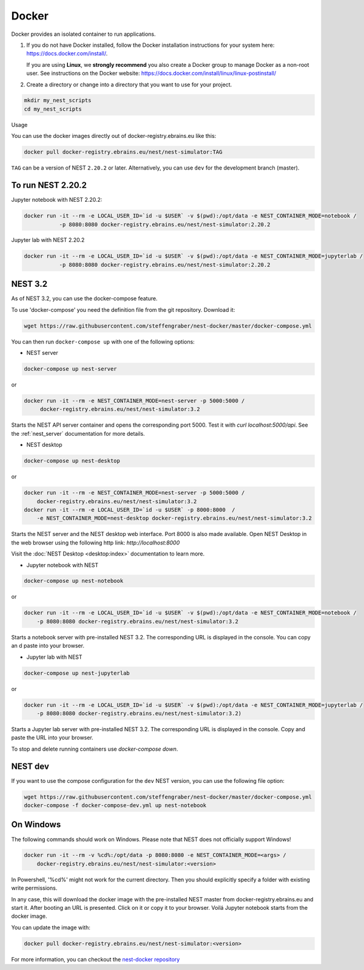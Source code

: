 .. _docker:

|macos| |linux| |windows| Docker
--------------------------------

Docker provides an isolated container to run applications.

1. If you do not have Docker installed, follow the Docker
   installation instructions for your system here:
   https://docs.docker.com/install/.

   If you are using **Linux**, we **strongly recommend** you
   also create a Docker group to manage Docker as a non-root
   user. See instructions on the Docker website:
   https://docs.docker.com/install/linux/linux-postinstall/


2. Create a directory or change into a directory that you want
   to use for your project.

.. code-block:: bash

    mkdir my_nest_scripts
    cd my_nest_scripts


Usage


You can use the docker images directly out of docker-registry.ebrains.eu like this:

.. code-block:: bash

    docker pull docker-registry.ebrains.eu/nest/nest-simulator:TAG

``TAG`` can be a version of NEST ``2.20.2`` or later. Alternatively, you can use ``dev`` for the
development branch (master).


To run NEST 2.20.2
^^^^^^^^^^^^^^^^^^

Jupyter notebook with NEST 2.20.2:

.. code-block:: bash

    docker run -it --rm -e LOCAL_USER_ID=`id -u $USER` -v $(pwd):/opt/data -e NEST_CONTAINER_MODE=notebook /
               -p 8080:8080 docker-registry.ebrains.eu/nest/nest-simulator:2.20.2

Jupyter lab with NEST 2.20.2

.. code-block:: bash

    docker run -it --rm -e LOCAL_USER_ID=`id -u $USER` -v $(pwd):/opt/data -e NEST_CONTAINER_MODE=jupyterlab /
               -p 8080:8080 docker-registry.ebrains.eu/nest/nest-simulator:2.20.2

NEST 3.2
^^^^^^^^

As of NEST 3.2, you can use the docker-compose feature.

To use 'docker-compose' you need the definition file from the git repository. Download it:

.. code-block:: bash

    wget https://raw.githubusercontent.com/steffengraber/nest-docker/master/docker-compose.yml


You can then run ``docker-compose up`` with one of the following options:

- NEST server

.. code-block:: bash

      docker-compose up nest-server

or

.. code-block:: bash

      docker run -it --rm -e NEST_CONTAINER_MODE=nest-server -p 5000:5000 /
           docker-registry.ebrains.eu/nest/nest-simulator:3.2

Starts the NEST API server container and opens the corresponding port 5000. Test it with `curl localhost:5000/api`.
See the :ref:`nest_server` documentation for more details.

- NEST desktop

.. code-block:: bash

      docker-compose up nest-desktop

or

.. code-block:: bash

      docker run -it --rm -e NEST_CONTAINER_MODE=nest-server -p 5000:5000 /
          docker-registry.ebrains.eu/nest/nest-simulator:3.2
      docker run -it --rm -e LOCAL_USER_ID=`id -u $USER` -p 8000:8000  /
          -e NEST_CONTAINER_MODE=nest-desktop docker-registry.ebrains.eu/nest/nest-simulator:3.2

Starts the NEST server and the NEST desktop web interface. Port 8000 is also made available.
Open NEST Desktop in the web browser using the following http link: `http://localhost:8000`

Visit the :doc:`NEST Desktop <desktop:index>` documentation to learn more.

- Jupyter notebook with NEST

.. code-block:: bash

      docker-compose up nest-notebook

or

.. code-block:: bash

      docker run -it --rm -e LOCAL_USER_ID=`id -u $USER` -v $(pwd):/opt/data -e NEST_CONTAINER_MODE=notebook /
          -p 8080:8080 docker-registry.ebrains.eu/nest/nest-simulator:3.2

Starts a notebook server with pre-installed NEST 3.2. The corresponding URL is displayed in the console. You can copy an
d paste into your browser.


- Jupyter lab with NEST

.. code-block:: bash

      docker-compose up nest-jupyterlab

or

.. code-block:: bash

      docker run -it --rm -e LOCAL_USER_ID=`id -u $USER` -v $(pwd):/opt/data -e NEST_CONTAINER_MODE=jupyterlab /
          -p 8080:8080 docker-registry.ebrains.eu/nest/nest-simulator:3.2)

Starts a Jupyter lab server with pre-installed NEST 3.2. The corresponding URL is displayed in the console.
Copy and paste the URL into your browser.



To stop and delete running containers use `docker-compose down`.

NEST dev
^^^^^^^^

If you want to use the compose configuration for the ``dev`` NEST version, you can use the following file option:

.. code-block:: bash

    wget https://raw.githubusercontent.com/steffengraber/nest-docker/master/docker-compose.yml
    docker-compose -f docker-compose-dev.yml up nest-notebook

On Windows
^^^^^^^^^^

The following commands should work on Windows. Please note that NEST does not officially
support Windows!

.. code-block:: bash

    docker run -it --rm -v %cd%:/opt/data -p 8080:8080 -e NEST_CONTAINER_MODE=<args> /
        docker-registry.ebrains.eu/nest/nest-simulator:<version>

In Powershell, '%cd%' might not work for the current directory. Then
you should explicitly specify a folder with existing write permissions.

In any case, this will download the docker image with the pre-installed
NEST master from docker-registry.ebrains.eu and start it. After booting an URL is presented.
Click on it or copy it to your browser. Voilá Jupyter notebook starts from
the docker image.

You can update the image with:

.. code-block:: bash

    docker pull docker-registry.ebrains.eu/nest/nest-simulator:<version>



For more information, you can checkout the `nest-docker repository <https://github.com/nest/nest-docker>`_

.. |linux| image:: ../static/img/linux.png
   :scale: 15%

.. |macos| image:: ../static/img/macos.png
   :scale: 15%


.. |windows| image:: ../static/img/windows.png
   :scale: 15%


